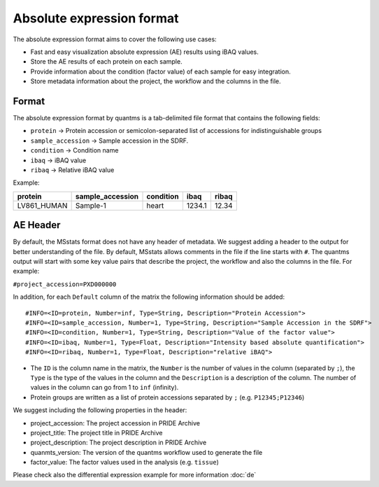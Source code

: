 Absolute expression format
==========================

The absolute expression format aims to cover the following use cases:

-  Fast and easy visualization absolute expression (AE) results using
   iBAQ values.
-  Store the AE results of each protein on each sample.
-  Provide information about the condition (factor value) of each sample
   for easy integration.
-  Store metadata information about the project, the workflow and the
   columns in the file.

Format
------

The absolute expression format by quantms is a tab-delimited file format
that contains the following fields:

-  ``protein`` -> Protein accession or semicolon-separated list of
   accessions for indistinguishable groups
-  ``sample_accession`` -> Sample accession in the SDRF.
-  ``condition`` -> Condition name
-  ``ibaq`` -> iBAQ value
-  ``ribaq`` -> Relative iBAQ value

Example:

=========== ================ ========= ====== =====
protein     sample_accession condition ibaq   ribaq
=========== ================ ========= ====== =====
LV861_HUMAN Sample-1         heart     1234.1 12.34
=========== ================ ========= ====== =====

AE Header
---------

By default, the MSstats format does not have any header of metadata. We
suggest adding a header to the output for better understanding of the
file. By default, MSstats allows comments in the file if the line starts
with ``#``. The quantms output will start with some key value pairs that
describe the project, the workflow and also the columns in the file. For
example:

``#project_accession=PXD000000``

In addition, for each ``Default`` column of the matrix the following
information should be added:

::

   #INFO=<ID=protein, Number=inf, Type=String, Description="Protein Accession">
   #INFO=<ID=sample_accession, Number=1, Type=String, Description="Sample Accession in the SDRF">
   #INFO=<ID=condition, Number=1, Type=String, Description="Value of the factor value">
   #INFO=<ID=ibaq, Number=1, Type=Float, Description="Intensity based absolute quantification">
   #INFO=<ID=ribaq, Number=1, Type=Float, Description="relative iBAQ">

-  The ``ID`` is the column name in the matrix, the ``Number`` is the
   number of values in the column (separated by ``;``), the ``Type`` is
   the type of the values in the column and the ``Description`` is a
   description of the column. The number of values in the column can go
   from 1 to ``inf`` (infinity).
-  Protein groups are written as a list of protein accessions separated
   by ``;`` (e.g. ``P12345;P12346``)

We suggest including the following properties in the header:

-  project_accession: The project accession in PRIDE Archive
-  project_title: The project title in PRIDE Archive
-  project_description: The project description in PRIDE Archive
-  quanmts_version: The version of the quantms workflow used to generate
   the file
-  factor_value: The factor values used in the analysis
   (e.g. ``tissue``)

Please check also the differential expression example for more
information :doc:`de`
